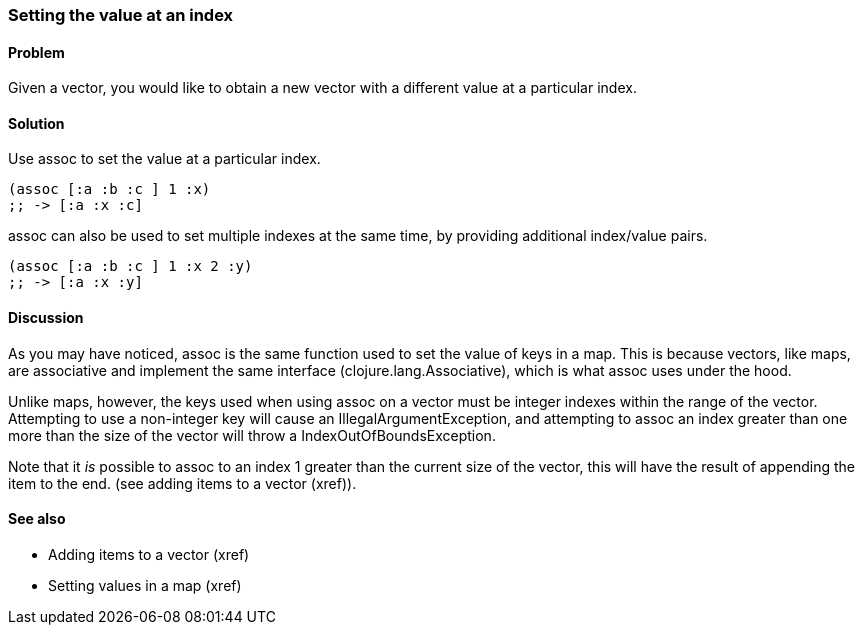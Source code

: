 [au="Luke VanderHart"]
=== Setting the value at an index

==== Problem

Given a vector, you would like to obtain a new vector with a different
value at a particular index.

==== Solution

Use +assoc+ to set the value at a particular index.

[source,clojure]
----
(assoc [:a :b :c ] 1 :x)
;; -> [:a :x :c]
----

+assoc+ can also be used to set multiple indexes at the same time, by
providing additional index/value pairs.

[source,clojure]
----
(assoc [:a :b :c ] 1 :x 2 :y)
;; -> [:a :x :y]
----

==== Discussion

As you may have noticed, +assoc+ is the same function used to set the
value of keys in a map. This is because vectors, like maps, are
associative and implement the same interface
(+clojure.lang.Associative+), which is what +assoc+ uses under the
hood.

Unlike maps, however, the keys used when using +assoc+ on a vector
must be integer indexes within the range of the vector. Attempting to
use a non-integer key will cause an +IllegalArgumentException+, and
attempting to +assoc+ an index greater than one more than the size of
the vector  will throw a +IndexOutOfBoundsException+.

Note that it _is_ possible to +assoc+ to an index 1 greater than the
current size of the vector, this will have the result of appending the item to the end. (see adding items to a vector (xref)).

==== See also

* Adding items to a vector (xref)
* Setting values in a map (xref)
